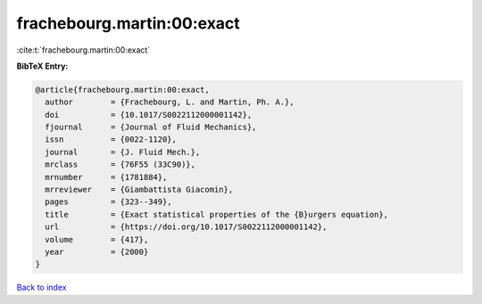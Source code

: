 frachebourg.martin:00:exact
===========================

:cite:t:`frachebourg.martin:00:exact`

**BibTeX Entry:**

.. code-block:: bibtex

   @article{frachebourg.martin:00:exact,
     author        = {Frachebourg, L. and Martin, Ph. A.},
     doi           = {10.1017/S0022112000001142},
     fjournal      = {Journal of Fluid Mechanics},
     issn          = {0022-1120},
     journal       = {J. Fluid Mech.},
     mrclass       = {76F55 (33C90)},
     mrnumber      = {1781884},
     mrreviewer    = {Giambattista Giacomin},
     pages         = {323--349},
     title         = {Exact statistical properties of the {B}urgers equation},
     url           = {https://doi.org/10.1017/S0022112000001142},
     volume        = {417},
     year          = {2000}
   }

`Back to index <../By-Cite-Keys.html>`_
